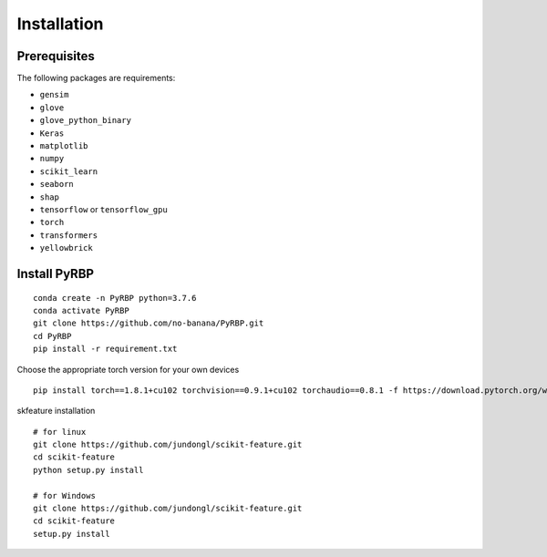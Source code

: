 Installation
=======================

Prerequisites
~~~~~~~~~~~~~~~~~~~~~~~~~~~~~~~~~~~~~~~~~~~~~~~~~~~~~~~~~~~~~~~~~~~
The following packages are requirements:

- ``gensim``
- ``glove``
- ``glove_python_binary``
- ``Keras``
- ``matplotlib``
- ``numpy``
- ``scikit_learn``
- ``seaborn``
- ``shap``
- ``tensorflow`` or ``tensorflow_gpu``
- ``torch``
- ``transformers``
- ``yellowbrick``

Install PyRBP
~~~~~~~~~~~~~~~~~~~~~~~~~~~~~~~~~~~~~~~~~~~~~~~~~~~~~~~~~~~~~~~~~~~
::

    conda create -n PyRBP python=3.7.6
    conda activate PyRBP
    git clone https://github.com/no-banana/PyRBP.git
    cd PyRBP
    pip install -r requirement.txt

Choose the appropriate torch version for your own devices

::

    pip install torch==1.8.1+cu102 torchvision==0.9.1+cu102 torchaudio==0.8.1 -f https://download.pytorch.org/whl/torch_stable.html


skfeature installation

::

    # for linux
    git clone https://github.com/jundongl/scikit-feature.git
    cd scikit-feature
    python setup.py install

    # for Windows
    git clone https://github.com/jundongl/scikit-feature.git
    cd scikit-feature
    setup.py install